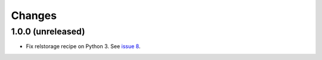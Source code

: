 =========
 Changes
=========

1.0.0 (unreleased)
==================

- Fix relstorage recipe on Python 3. See `issue 8
  <https://github.com/NextThought/nti.recipes.zodb/issues/8>`_.
